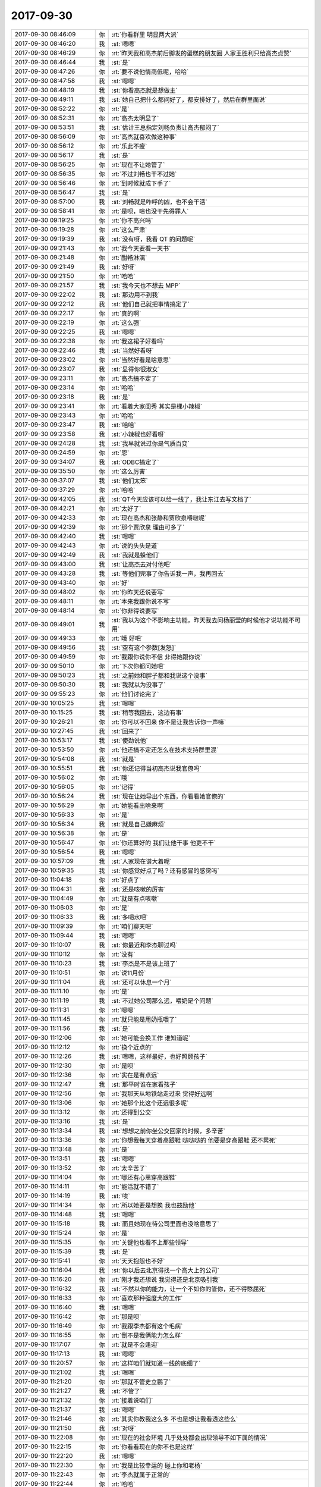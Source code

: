 2017-09-30
-------------

.. list-table::
   :widths: 25, 1, 60

   * - 2017-09-30 08:46:09
     - 你
     - :rt:`你看群里 明显两大派`
   * - 2017-09-30 08:46:20
     - 我
     - :st:`嗯嗯`
   * - 2017-09-30 08:46:29
     - 你
     - :rt:`昨天我和高杰前后脚发的蛋糕的朋友圈 人家王胜利只给高杰点赞`
   * - 2017-09-30 08:46:44
     - 我
     - :st:`是`
   * - 2017-09-30 08:47:26
     - 你
     - :rt:`要不说他情商低呢，哈哈`
   * - 2017-09-30 08:47:58
     - 我
     - :st:`嗯嗯`
   * - 2017-09-30 08:48:19
     - 我
     - :st:`你看高杰就是想做主`
   * - 2017-09-30 08:49:11
     - 我
     - :st:`她自己把什么都问好了，都安排好了，然后在群里面说`
   * - 2017-09-30 08:52:22
     - 你
     - :rt:`是`
   * - 2017-09-30 08:52:31
     - 你
     - :rt:`高杰太明显了`
   * - 2017-09-30 08:53:51
     - 我
     - :st:`估计王总指定刘畅负责让高杰郁闷了`
   * - 2017-09-30 08:56:09
     - 你
     - :rt:`高杰就喜欢做这种事`
   * - 2017-09-30 08:56:12
     - 你
     - :rt:`乐此不疲`
   * - 2017-09-30 08:56:17
     - 我
     - :st:`是`
   * - 2017-09-30 08:56:25
     - 你
     - :rt:`现在不让她管了`
   * - 2017-09-30 08:56:35
     - 你
     - :rt:`不过刘畅也干不过她`
   * - 2017-09-30 08:56:46
     - 你
     - :rt:`到时候就成下手了`
   * - 2017-09-30 08:56:47
     - 我
     - :st:`是`
   * - 2017-09-30 08:57:00
     - 我
     - :st:`刘畅就是咋呼的凶，也不会干活`
   * - 2017-09-30 08:58:41
     - 你
     - :rt:`是呗，啥也没干先得罪人`
   * - 2017-09-30 09:19:25
     - 你
     - :rt:`你不高兴吗`
   * - 2017-09-30 09:19:28
     - 你
     - :rt:`这么严肃`
   * - 2017-09-30 09:19:39
     - 我
     - :st:`没有呀，我看 QT 的问题呢`
   * - 2017-09-30 09:21:43
     - 你
     - :rt:`我今天要看一天书`
   * - 2017-09-30 09:21:48
     - 你
     - :rt:`酣畅淋漓`
   * - 2017-09-30 09:21:49
     - 我
     - :st:`好呀`
   * - 2017-09-30 09:21:50
     - 你
     - :rt:`哈哈`
   * - 2017-09-30 09:21:57
     - 我
     - :st:`我今天也不想去 MPP`
   * - 2017-09-30 09:22:02
     - 我
     - :st:`那边用不到我`
   * - 2017-09-30 09:22:12
     - 我
     - :st:`他们自己就把事情搞定了`
   * - 2017-09-30 09:22:17
     - 你
     - :rt:`真的啊`
   * - 2017-09-30 09:22:19
     - 你
     - :rt:`这么强`
   * - 2017-09-30 09:22:25
     - 我
     - :st:`嗯嗯`
   * - 2017-09-30 09:22:38
     - 你
     - :rt:`我这裙子好看吗`
   * - 2017-09-30 09:22:46
     - 我
     - :st:`当然好看呀`
   * - 2017-09-30 09:23:02
     - 你
     - :rt:`当然好看是啥意思`
   * - 2017-09-30 09:23:07
     - 我
     - :st:`显得你很淑女`
   * - 2017-09-30 09:23:11
     - 你
     - :rt:`高杰搞不定了`
   * - 2017-09-30 09:23:14
     - 你
     - :rt:`哈哈`
   * - 2017-09-30 09:23:18
     - 我
     - :st:`是`
   * - 2017-09-30 09:23:41
     - 你
     - :rt:`看着大家闺秀 其实是棵小辣椒`
   * - 2017-09-30 09:23:43
     - 你
     - :rt:`哈哈`
   * - 2017-09-30 09:23:47
     - 我
     - :st:`哈哈`
   * - 2017-09-30 09:23:58
     - 我
     - :st:`小辣椒也好看呀`
   * - 2017-09-30 09:24:28
     - 我
     - :st:`我早就说过你是气质百变`
   * - 2017-09-30 09:24:59
     - 你
     - :rt:`恩`
   * - 2017-09-30 09:34:07
     - 我
     - :st:`ODBC搞定了`
   * - 2017-09-30 09:35:50
     - 你
     - :rt:`这么厉害`
   * - 2017-09-30 09:37:07
     - 我
     - :st:`他们太笨`
   * - 2017-09-30 09:37:29
     - 你
     - :rt:`哈哈`
   * - 2017-09-30 09:42:05
     - 我
     - :st:`QT今天应该可以给一线了，我让东江去写文档了`
   * - 2017-09-30 09:42:21
     - 你
     - :rt:`太好了`
   * - 2017-09-30 09:42:33
     - 你
     - :rt:`现在高杰和张静和贾欣泉嘚啵呢`
   * - 2017-09-30 09:42:39
     - 你
     - :rt:`那个贾欣泉 理由可多了`
   * - 2017-09-30 09:42:40
     - 我
     - :st:`嗯嗯`
   * - 2017-09-30 09:42:43
     - 你
     - :rt:`说的头头是道`
   * - 2017-09-30 09:42:49
     - 我
     - :st:`我就是躲他们`
   * - 2017-09-30 09:43:00
     - 我
     - :st:`让高杰去对付他吧`
   * - 2017-09-30 09:43:28
     - 我
     - :st:`等他们完事了你告诉我一声，我再回去`
   * - 2017-09-30 09:43:40
     - 你
     - :rt:`好`
   * - 2017-09-30 09:48:02
     - 你
     - :rt:`你昨天还说要写`
   * - 2017-09-30 09:48:11
     - 你
     - :rt:`本来我跟你说不写`
   * - 2017-09-30 09:48:14
     - 你
     - :rt:`你非得说要写`
   * - 2017-09-30 09:49:01
     - 我
     - :st:`我以为这个不影响主功能，昨天我去问杨丽莹的时候他才说功能不可用`
   * - 2017-09-30 09:49:33
     - 你
     - :rt:`哦 好吧`
   * - 2017-09-30 09:49:56
     - 我
     - :st:`空有这个参数[发怒]`
   * - 2017-09-30 09:49:59
     - 你
     - :rt:`我跟你说你不信 非得她跟你说`
   * - 2017-09-30 09:50:10
     - 你
     - :rt:`下次你都问她吧`
   * - 2017-09-30 09:50:23
     - 我
     - :st:`之前她和胖子都和我说这个没事`
   * - 2017-09-30 09:50:30
     - 我
     - :st:`我就以为没事了`
   * - 2017-09-30 09:55:23
     - 你
     - :rt:`他们讨论完了`
   * - 2017-09-30 10:05:25
     - 我
     - :st:`嗯嗯`
   * - 2017-09-30 10:15:25
     - 我
     - :st:`稍等我回去，这边有事`
   * - 2017-09-30 10:26:21
     - 你
     - :rt:`你可以不回来 你不是让我告诉你一声嘛`
   * - 2017-09-30 10:27:45
     - 我
     - :st:`回来了`
   * - 2017-09-30 10:53:17
     - 我
     - :st:`使劲说他`
   * - 2017-09-30 10:53:50
     - 你
     - :rt:`他还搞不定还怎么在技术支持群里混`
   * - 2017-09-30 10:54:08
     - 我
     - :st:`就是`
   * - 2017-09-30 10:55:51
     - 我
     - :st:`你还记得当初高杰说我官僚吗`
   * - 2017-09-30 10:56:02
     - 你
     - :rt:`哦`
   * - 2017-09-30 10:56:05
     - 你
     - :rt:`记得`
   * - 2017-09-30 10:56:24
     - 我
     - :st:`现在让她导出个东西，你看看她官僚的`
   * - 2017-09-30 10:56:29
     - 你
     - :rt:`她能看出啥来啊`
   * - 2017-09-30 10:56:33
     - 你
     - :rt:`是`
   * - 2017-09-30 10:56:34
     - 我
     - :st:`就是自己嫌麻烦`
   * - 2017-09-30 10:56:38
     - 你
     - :rt:`是`
   * - 2017-09-30 10:56:47
     - 你
     - :rt:`你还算好的 我们让他干事 他更不干`
   * - 2017-09-30 10:56:54
     - 我
     - :st:`嗯嗯`
   * - 2017-09-30 10:57:09
     - 我
     - :st:`人家现在谱大着呢`
   * - 2017-09-30 10:59:35
     - 我
     - :st:`你感觉好点了吗？还有感冒的感觉吗`
   * - 2017-09-30 11:04:18
     - 你
     - :rt:`好点了`
   * - 2017-09-30 11:04:31
     - 我
     - :st:`还是咳嗽的厉害`
   * - 2017-09-30 11:04:49
     - 你
     - :rt:`就是有点咳嗽`
   * - 2017-09-30 11:06:03
     - 你
     - :rt:`是`
   * - 2017-09-30 11:06:33
     - 我
     - :st:`多喝水吧`
   * - 2017-09-30 11:09:39
     - 你
     - :rt:`咱们聊天吧`
   * - 2017-09-30 11:09:44
     - 我
     - :st:`嗯嗯`
   * - 2017-09-30 11:10:07
     - 我
     - :st:`你最近和李杰聊过吗`
   * - 2017-09-30 11:10:12
     - 你
     - :rt:`没有`
   * - 2017-09-30 11:10:23
     - 我
     - :st:`李杰是不是该上班了`
   * - 2017-09-30 11:10:51
     - 你
     - :rt:`说11月份`
   * - 2017-09-30 11:11:04
     - 我
     - :st:`还可以休息一个月`
   * - 2017-09-30 11:11:10
     - 你
     - :rt:`是`
   * - 2017-09-30 11:11:19
     - 我
     - :st:`不过她公司那么远，喂奶是个问题`
   * - 2017-09-30 11:11:31
     - 你
     - :rt:`嗯嗯`
   * - 2017-09-30 11:11:45
     - 你
     - :rt:`就只能是用奶瓶喂了`
   * - 2017-09-30 11:11:56
     - 我
     - :st:`是`
   * - 2017-09-30 11:12:06
     - 你
     - :rt:`她可能会换工作 谁知道呢`
   * - 2017-09-30 11:12:12
     - 你
     - :rt:`换个近点的`
   * - 2017-09-30 11:12:26
     - 我
     - :st:`嗯嗯，这样最好，也好照顾孩子`
   * - 2017-09-30 11:12:30
     - 你
     - :rt:`是呗`
   * - 2017-09-30 11:12:36
     - 你
     - :rt:`实在是有点远`
   * - 2017-09-30 11:12:47
     - 我
     - :st:`那平时谁在家看孩子`
   * - 2017-09-30 11:12:56
     - 你
     - :rt:`我那天从地铁站走过来 觉得好远啊`
   * - 2017-09-30 11:13:06
     - 你
     - :rt:`她那个比这个还远很多呢`
   * - 2017-09-30 11:13:12
     - 你
     - :rt:`还得到公交`
   * - 2017-09-30 11:13:16
     - 我
     - :st:`是`
   * - 2017-09-30 11:13:34
     - 我
     - :st:`想想之前你坐公交回家的时候，多辛苦`
   * - 2017-09-30 11:13:36
     - 你
     - :rt:`你想我每天穿着高跟鞋 哒哒哒的 他要是穿高跟鞋 还不累死`
   * - 2017-09-30 11:13:48
     - 你
     - :rt:`是`
   * - 2017-09-30 11:13:51
     - 我
     - :st:`嗯嗯`
   * - 2017-09-30 11:13:52
     - 你
     - :rt:`太辛苦了`
   * - 2017-09-30 11:14:04
     - 你
     - :rt:`哪还有心思穿高跟鞋`
   * - 2017-09-30 11:14:11
     - 你
     - :rt:`能活就不错了`
   * - 2017-09-30 11:14:19
     - 我
     - :st:`唉`
   * - 2017-09-30 11:14:34
     - 你
     - :rt:`所以她要是想换 我也鼓励他`
   * - 2017-09-30 11:14:48
     - 我
     - :st:`嗯嗯`
   * - 2017-09-30 11:15:18
     - 我
     - :st:`而且她现在待公司里面也没啥意思了`
   * - 2017-09-30 11:15:24
     - 你
     - :rt:`是`
   * - 2017-09-30 11:15:35
     - 你
     - :rt:`关键他也看不上那些领导`
   * - 2017-09-30 11:15:39
     - 我
     - :st:`是`
   * - 2017-09-30 11:15:41
     - 你
     - :rt:`天天抱怨也不好`
   * - 2017-09-30 11:16:04
     - 我
     - :st:`你以后去北京得找一个高大上的公司`
   * - 2017-09-30 11:16:20
     - 你
     - :rt:`刚才我还想说 我觉得还是北京吸引我`
   * - 2017-09-30 11:16:32
     - 我
     - :st:`不然以你的能力，让一个不如你的管你，还不得憋屈死`
   * - 2017-09-30 11:16:33
     - 你
     - :rt:`喜欢那种强度大的工作`
   * - 2017-09-30 11:16:40
     - 我
     - :st:`嗯嗯`
   * - 2017-09-30 11:16:42
     - 你
     - :rt:`那是呗`
   * - 2017-09-30 11:16:49
     - 你
     - :rt:`我跟李杰都有这个毛病`
   * - 2017-09-30 11:16:55
     - 你
     - :rt:`倒不是我俩能力怎么样`
   * - 2017-09-30 11:17:07
     - 你
     - :rt:`就是不会逢迎`
   * - 2017-09-30 11:17:13
     - 我
     - :st:`嗯嗯`
   * - 2017-09-30 11:20:57
     - 你
     - :rt:`这样咱们就知道一线的底细了`
   * - 2017-09-30 11:21:02
     - 我
     - :st:`嗯嗯`
   * - 2017-09-30 11:21:20
     - 你
     - :rt:`那就不管史立鹏了`
   * - 2017-09-30 11:21:27
     - 我
     - :st:`不管了`
   * - 2017-09-30 11:21:32
     - 你
     - :rt:`接着说咱们`
   * - 2017-09-30 11:21:37
     - 我
     - :st:`嗯嗯`
   * - 2017-09-30 11:21:46
     - 你
     - :rt:`其实你教我这么多 不也是想让我看透这些么`
   * - 2017-09-30 11:21:50
     - 我
     - :st:`对呀`
   * - 2017-09-30 11:22:08
     - 你
     - :rt:`现在的社会环境 几乎处处都会出现领导不如下属的情况`
   * - 2017-09-30 11:22:15
     - 你
     - :rt:`你看看现在的你不也是这样`
   * - 2017-09-30 11:22:20
     - 我
     - :st:`嗯嗯`
   * - 2017-09-30 11:22:30
     - 你
     - :rt:`我是比较幸运的 碰上你和老杨`
   * - 2017-09-30 11:22:43
     - 你
     - :rt:`李杰就属于正常的`
   * - 2017-09-30 11:22:44
     - 你
     - :rt:`哈哈`
   * - 2017-09-30 11:22:46
     - 我
     - :st:`是`
   * - 2017-09-30 11:22:53
     - 你
     - :rt:`不过她是真的较劲`
   * - 2017-09-30 11:23:02
     - 你
     - :rt:`跟我和王洪越那时候一模一样`
   * - 2017-09-30 11:23:10
     - 我
     - :st:`你俩一样呀`
   * - 2017-09-30 11:23:15
     - 你
     - :rt:`是`
   * - 2017-09-30 11:23:23
     - 你
     - :rt:`可是我有你啊`
   * - 2017-09-30 11:23:25
     - 你
     - :rt:`他没你`
   * - 2017-09-30 11:23:26
     - 我
     - :st:`李杰就是可惜没有人能点拨他`
   * - 2017-09-30 11:23:33
     - 你
     - :rt:`这才是关键点`
   * - 2017-09-30 11:23:42
     - 你
     - :rt:`本来邱总在的话还好`
   * - 2017-09-30 11:23:45
     - 你
     - :rt:`结果邱总走了`
   * - 2017-09-30 11:23:54
     - 我
     - :st:`是`
   * - 2017-09-30 11:24:05
     - 你
     - :rt:`下午测试方案的评审 你参加下呗`
   * - 2017-09-30 11:24:12
     - 你
     - :rt:`把这种方案怎么写说下`
   * - 2017-09-30 11:24:14
     - 我
     - :st:`好的`
   * - 2017-09-30 11:24:19
     - 我
     - :st:`没问题`
   * - 2017-09-30 11:24:32
     - 你
     - :rt:`测试现在的这么low 也会占用我们很长时间`
   * - 2017-09-30 11:24:36
     - 你
     - :rt:`我说不管用`
   * - 2017-09-30 11:24:39
     - 你
     - :rt:`你说下`
   * - 2017-09-30 11:24:45
     - 你
     - :rt:`就当是指导指导他们`
   * - 2017-09-30 11:24:47
     - 我
     - :st:`嗯嗯`
   * - 2017-09-30 11:25:03
     - 我
     - :st:`现在我最头痛的问题就是他们不听你的`
   * - 2017-09-30 11:25:08
     - 你
     - :rt:`哈哈`
   * - 2017-09-30 11:25:10
     - 你
     - :rt:`哈哈`
   * - 2017-09-30 11:25:20
     - 我
     - :st:`你的能力完全可以替我处理这些事情了`
   * - 2017-09-30 11:25:24
     - 你
     - :rt:`我都不头痛`
   * - 2017-09-30 11:25:52
     - 你
     - :rt:`我还是比你差一大截`
   * - 2017-09-30 11:26:06
     - 你
     - :rt:`我自己只知道什么该做 什么不该做 但是不知道为什么`
   * - 2017-09-30 11:26:19
     - 你
     - :rt:`所以说的时候 容易说不过他们`
   * - 2017-09-30 11:26:25
     - 我
     - :st:`嗯嗯`
   * - 2017-09-30 11:26:30
     - 你
     - :rt:`而且这种场合一定是我说一群`
   * - 2017-09-30 11:27:01
     - 我
     - :st:`你现在和他们说的时候容易被他们带走`
   * - 2017-09-30 11:27:12
     - 我
     - :st:`这些人都是讲细节`
   * - 2017-09-30 11:27:15
     - 你
     - :rt:`不过王总对我好像比以前重视点了`
   * - 2017-09-30 11:27:19
     - 你
     - :rt:`是`
   * - 2017-09-30 11:27:26
     - 我
     - :st:`你也就跟着讲细节了`
   * - 2017-09-30 11:27:29
     - 你
     - :rt:`所以我就说我还是底子不扎实`
   * - 2017-09-30 11:27:37
     - 你
     - :rt:`测试方案这个 我要不问你呢`
   * - 2017-09-30 11:27:46
     - 你
     - :rt:`因为我也不知道该怎么做`
   * - 2017-09-30 11:27:53
     - 你
     - :rt:`我只是模糊的有个印象`
   * - 2017-09-30 11:27:56
     - 我
     - :st:`其实很简单呀`
   * - 2017-09-30 11:28:09
     - 我
     - :st:`不要去想要测试什么`
   * - 2017-09-30 11:28:19
     - 我
     - :st:`而是想，为啥要测`
   * - 2017-09-30 11:28:20
     - 你
     - :rt:`说成成套的理论说不出来`
   * - 2017-09-30 11:28:28
     - 我
     - :st:`然后就都知道了`
   * - 2017-09-30 11:28:48
     - 你
     - :rt:`群里也没人回复下王总`
   * - 2017-09-30 11:28:51
     - 你
     - :rt:`大家都在等`
   * - 2017-09-30 11:28:52
     - 你
     - :rt:`哈哈`
   * - 2017-09-30 11:29:15
     - 我
     - :st:`你看你作为需求，站在用户的角度，对用户来说所有的平台都应该一样`
   * - 2017-09-30 11:29:25
     - 你
     - :rt:`是`
   * - 2017-09-30 11:29:30
     - 我
     - :st:`所以 A 上测的 B 上也要测`
   * - 2017-09-30 11:29:44
     - 我
     - :st:`这就是大的原则`
   * - 2017-09-30 11:29:51
     - 我
     - :st:`和具体测什么没有关系`
   * - 2017-09-30 11:29:55
     - 你
     - :rt:`是`
   * - 2017-09-30 11:30:18
     - 我
     - :st:`测试他们一定会说两个平台有差异，有的可以测，有点不能测之类的`
   * - 2017-09-30 11:30:27
     - 你
     - :rt:`是`
   * - 2017-09-30 11:30:33
     - 我
     - :st:`这些都是细节，而且这些东西应该不会是大多数`
   * - 2017-09-30 11:30:55
     - 我
     - :st:`否则我们的产品测试就出问题了，肯定是大多数是一样的，少数不一样`
   * - 2017-09-30 11:31:05
     - 你
     - :rt:`是`
   * - 2017-09-30 11:31:17
     - 我
     - :st:`现在研发测试都有这个毛病，就是把问题放大`
   * - 2017-09-30 11:31:22
     - 我
     - :st:`以偏概全`
   * - 2017-09-30 11:31:47
     - 你
     - :rt:`什么意思`
   * - 2017-09-30 11:31:50
     - 你
     - :rt:`说具体点`
   * - 2017-09-30 11:31:59
     - 我
     - :st:`就说移植测试`
   * - 2017-09-30 11:32:05
     - 你
     - :rt:`嗯嗯`
   * - 2017-09-30 11:32:08
     - 我
     - :st:`两个平台肯定有不一样的地方`
   * - 2017-09-30 11:32:13
     - 你
     - :rt:`是`
   * - 2017-09-30 11:32:19
     - 你
     - :rt:`必然的`
   * - 2017-09-30 11:32:46
     - 我
     - :st:`我们假设，全不一样，那么我们的产品在不同的平台上就变成了不同的产品，这个结论显然不合理`
   * - 2017-09-30 11:33:17
     - 我
     - :st:`那么从全不一样到全部一样之间，就是我们现在的测试范围`
   * - 2017-09-30 11:33:53
     - 你
     - :rt:`你写吧 我看着呢`
   * - 2017-09-30 11:33:59
     - 你
     - :rt:`阿娇叫我去吃饭`
   * - 2017-09-30 11:34:03
     - 我
     - :st:`从产品行为的角度看，我们的产品在各个平台上应该尽量保持一致，因此两个平台的测试一定是相同的多，不同的少`
   * - 2017-09-30 11:34:33
     - 我
     - :st:`可是测试他们一定会特别强调不同的部分，就好像不同的部分很多`
   * - 2017-09-30 11:34:51
     - 我
     - :st:`这就是我说的他们会放大问题`
   * - 2017-09-30 11:35:22
     - 我
     - :st:`不相同的部分可能只是占1%，可是通过他们一说，感觉就是80%`
   * - 2017-09-30 11:35:46
     - 我
     - :st:`如果我们再和他们争论这些细节，那就变成了100%了`
   * - 2017-09-30 11:36:09
     - 我
     - :st:`所以我们只要抓住主线就行了`
   * - 2017-09-30 13:23:02
     - 我
     - :st:`睡好了吗`
   * - 2017-09-30 13:23:09
     - 你
     - :rt:`恩`
   * - 2017-09-30 13:23:11
     - 你
     - :rt:`睡好了`
   * - 2017-09-30 13:23:15
     - 我
     - :st:`嗯嗯`
   * - 2017-09-30 13:23:33
     - 你
     - :rt:`你把你的橙汁赶紧扔了吧`
   * - 2017-09-30 13:23:39
     - 你
     - :rt:`我看着很不舒服`
   * - 2017-09-30 13:23:44
     - 我
     - :st:`哈哈，好的`
   * - 2017-09-30 13:35:45
     - 你
     - :rt:`你没睡觉吗`
   * - 2017-09-30 13:35:53
     - 我
     - :st:`没有`
   * - 2017-09-30 13:39:37
     - 我
     - :st:`我正在看书，感觉“人生中不可不想的事”没有“重新认识你自己”好`
   * - 2017-09-30 13:39:45
     - 你
     - :rt:`是吧`
   * - 2017-09-30 13:39:52
     - 我
     - :st:`你觉得呢`
   * - 2017-09-30 13:39:56
     - 你
     - :rt:`人生我就看了一点了`
   * - 2017-09-30 13:40:49
     - 我
     - :st:`嗯`
   * - 2017-09-30 13:41:18
     - 你
     - :rt:`你看呢吗`
   * - 2017-09-30 13:41:25
     - 我
     - :st:`正在看`
   * - 2017-09-30 13:41:28
     - 你
     - :rt:`其实他的思想都差不多`
   * - 2017-09-30 13:41:35
     - 你
     - :rt:`翻过来调过去的说`
   * - 2017-09-30 13:41:54
     - 我
     - :st:`是，他的思想我还是有点抓不住`
   * - 2017-09-30 13:42:12
     - 我
     - :st:`认识自己那本书的思想我基本上可以明白`
   * - 2017-09-30 13:42:47
     - 你
     - :rt:`再看看`
   * - 2017-09-30 13:42:51
     - 你
     - :rt:`不想看就别看了`
   * - 2017-09-30 13:43:02
     - 我
     - :st:`嗯嗯`
   * - 2017-09-30 13:43:10
     - 我
     - :st:`还行，倒是谈不上不想看`
   * - 2017-09-30 13:45:12
     - 你
     - :rt:`我跟李杰聊会天`
   * - 2017-09-30 13:45:15
     - 你
     - :rt:`你先看吧`
   * - 2017-09-30 13:45:20
     - 我
     - :st:`嗯嗯，你们聊`
   * - 2017-09-30 13:47:43
     - 我
     - :st:`我去 MPP 看看，等你有空了喊我回来`
   * - 2017-09-30 13:47:50
     - 你
     - :rt:`恩`
   * - 2017-09-30 14:10:35
     - 你
     - :rt:`我刚刚把一分钟自我领导那本书看完了`
   * - 2017-09-30 14:10:39
     - 你
     - :rt:`超级烂书`
   * - 2017-09-30 14:10:48
     - 我
     - :st:`这么快`
   * - 2017-09-30 14:10:51
     - 我
     - :st:`哈哈`
   * - 2017-09-30 14:11:37
     - 你
     - :rt:`这种书 竟然以小说的形式展开 兼职low到爆炸`
   * - 2017-09-30 14:11:50
     - 你
     - :rt:`真想不明白外国人怎么会如此给人讲道理`
   * - 2017-09-30 14:12:37
     - 我
     - :st:`嗯嗯`
   * - 2017-09-30 14:12:59
     - 我
     - :st:`其实外国人里面也有很多鱼目混珠的`
   * - 2017-09-30 14:13:50
     - 我
     - :st:`不过有一点不得不说，西方的整体文化里面强调实用，因此会有很多具体怎么做的东西`
   * - 2017-09-30 14:13:59
     - 你
     - :rt:`是`
   * - 2017-09-30 14:14:25
     - 你
     - :rt:`还是觉得美国的东西有点不够深刻`
   * - 2017-09-30 14:14:51
     - 我
     - :st:`哈哈，你现在是真厉害了👍`
   * - 2017-09-30 14:15:02
     - 你
     - :rt:`东江把linux的发给我了`
   * - 2017-09-30 14:15:17
     - 你
     - :rt:`我准备发给刘畅`
   * - 2017-09-30 14:15:21
     - 你
     - :rt:`你又要嘱咐的吗`
   * - 2017-09-30 14:15:32
     - 我
     - :st:`没啥`
   * - 2017-09-30 14:15:46
     - 我
     - :st:`有问题再让他们反馈吧`
   * - 2017-09-30 14:15:52
     - 你
     - :rt:`好`
   * - 2017-09-30 14:19:57
     - 你
     - :rt:`咱们接着说`
   * - 2017-09-30 14:20:23
     - 我
     - :st:`嗯嗯`
   * - 2017-09-30 14:20:53
     - 你
     - :rt:`我看电影总是喜欢看文艺片`
   * - 2017-09-30 14:21:24
     - 我
     - :st:`嗯嗯`
   * - 2017-09-30 14:21:32
     - 你
     - :rt:`看过一些美国的 觉得美国拍电影总是能更多的引发思考`
   * - 2017-09-30 14:21:41
     - 我
     - :st:`比如`
   * - 2017-09-30 14:21:44
     - 你
     - :rt:`其实我当时不知道什么人性啊什么的`
   * - 2017-09-30 14:22:03
     - 你
     - :rt:`但是我知道我看完后 就会陷进去`
   * - 2017-09-30 14:22:16
     - 你
     - :rt:`我看过一部法国片好像 叫《狩猎》`
   * - 2017-09-30 14:22:48
     - 你
     - :rt:`还看过一部安吉丽娜朱莉拍的 我忘记什么名字了 是她一直找她儿子的影片`
   * - 2017-09-30 14:22:58
     - 我
     - :st:`嗯`
   * - 2017-09-30 14:23:14
     - 你
     - :rt:`这两部片子带给我的思考比西西里 以及海上钢琴师什么多多了`
   * - 2017-09-30 14:24:02
     - 你
     - :rt:`可是在我接触了 胡因梦和克里希那穆提后 我觉得这些都太小儿科啦`
   * - 2017-09-30 14:24:04
     - 你
     - :rt:`哈哈`
   * - 2017-09-30 14:24:17
     - 我
     - :st:`😄`
   * - 2017-09-30 14:24:42
     - 你
     - :rt:`虽然你不觉得克里希那穆提的这几本书怎么样 可能你已经有更深的思考了 但是这两本书给我的影响还是非常大的`
   * - 2017-09-30 14:24:49
     - 你
     - :rt:`包括大象和骑象人`
   * - 2017-09-30 14:24:51
     - 我
     - :st:`嗯嗯`
   * - 2017-09-30 14:24:56
     - 我
     - :st:`是`
   * - 2017-09-30 14:25:14
     - 你
     - :rt:`再来看一分钟自我指导 哎呀`
   * - 2017-09-30 14:25:20
     - 你
     - :rt:`不能同日而语`
   * - 2017-09-30 14:25:29
     - 你
     - :rt:`看着本书就像喝白开水一样`
   * - 2017-09-30 14:25:31
     - 我
     - :st:`哈哈`
   * - 2017-09-30 14:25:38
     - 你
     - :rt:`还不如看测试方案好看`
   * - 2017-09-30 14:25:54
     - 我
     - :st:`你知道吗，你已经超多很多同龄人了`
   * - 2017-09-30 14:26:07
     - 你
     - :rt:`是吧`
   * - 2017-09-30 14:26:13
     - 我
     - :st:`是的`
   * - 2017-09-30 14:26:15
     - 你
     - :rt:`我现在才觉得自己上道了`
   * - 2017-09-30 14:26:16
     - 你
     - :rt:`哈哈`
   * - 2017-09-30 14:26:20
     - 我
     - :st:`嗯嗯`
   * - 2017-09-30 14:26:44
     - 你
     - :rt:`以前咱俩对话 一般都是你再说 我现在可以跟你一起讨论一点点了都`
   * - 2017-09-30 14:26:55
     - 我
     - :st:`嗯嗯`
   * - 2017-09-30 14:27:11
     - 我
     - :st:`而且你也有自己的观点了`
   * - 2017-09-30 14:27:15
     - 你
     - :rt:`是`
   * - 2017-09-30 14:27:23
     - 我
     - :st:`很多你的观点对我也有启发`
   * - 2017-09-30 14:27:42
     - 你
     - :rt:`你不觉得 越深入了解道 越觉得遇到同道中人是缘分吗`
   * - 2017-09-30 14:27:52
     - 我
     - :st:`对呀`
   * - 2017-09-30 14:27:56
     - 我
     - :st:`就是这样`
   * - 2017-09-30 14:27:57
     - 你
     - :rt:`是那种几世修来的福报`
   * - 2017-09-30 14:28:01
     - 我
     - :st:`没错`
   * - 2017-09-30 14:28:07
     - 你
     - :rt:`因为真的是太难了`
   * - 2017-09-30 14:28:10
     - 我
     - :st:`嗯嗯`
   * - 2017-09-30 14:28:28
     - 我
     - :st:`所以你知道我有多珍惜你了`
   * - 2017-09-30 14:28:37
     - 你
     - :rt:`这些深入的道理 根本就不是靠传教能出来的`
   * - 2017-09-30 14:28:45
     - 你
     - :rt:`永远都不要试图去复制`
   * - 2017-09-30 14:28:51
     - 我
     - :st:`是的`
   * - 2017-09-30 14:29:47
     - 你
     - :rt:`除了现实中的朋友 看书的时候应该也会有这种感觉吧`
   * - 2017-09-30 14:29:58
     - 你
     - :rt:`就是对作者有种朋友的感觉`
   * - 2017-09-30 14:29:59
     - 我
     - :st:`会有的`
   * - 2017-09-30 14:30:18
     - 你
     - :rt:`即使从未蒙面 即使从未对过话`
   * - 2017-09-30 14:30:40
     - 我
     - :st:`嗯嗯`
   * - 2017-09-30 14:30:59
     - 我
     - :st:`这就是灵魂上的共鸣`
   * - 2017-09-30 14:31:04
     - 你
     - :rt:`是`
   * - 2017-09-30 14:31:20
     - 你
     - :rt:`不以任何物质为转移`
   * - 2017-09-30 14:31:40
     - 我
     - :st:`当你体验过后，你就知道为啥那么多人趋之若鹜`
   * - 2017-09-30 14:31:52
     - 你
     - :rt:`是`
   * - 2017-09-30 14:33:25
     - 你
     - :rt:`嗯嗯`
   * - 2017-09-30 14:33:57
     - 我
     - :st:`这种感觉只可意会不可言传`
   * - 2017-09-30 14:34:20
     - 你
     - :rt:`任何话 就像你说的`
   * - 2017-09-30 14:34:34
     - 你
     - :rt:`说出来就差了劲了`
   * - 2017-09-30 14:34:44
     - 我
     - :st:`嗯嗯`
   * - 2017-09-30 14:35:10
     - 我
     - :st:`你能理解到这，说明你真的是上道了`
   * - 2017-09-30 14:35:25
     - 你
     - :rt:`必须的`
   * - 2017-09-30 14:35:52
     - 你
     - :rt:`我以前没有这么大的瘾 非得跟你聊天`
   * - 2017-09-30 14:35:53
     - 你
     - :rt:`真的`
   * - 2017-09-30 14:36:01
     - 你
     - :rt:`最近变得瘾特别大`
   * - 2017-09-30 14:36:10
     - 我
     - :st:`嗯嗯，我理解`
   * - 2017-09-30 14:36:11
     - 你
     - :rt:`而且我一直想找别人聊 没人搭理我`
   * - 2017-09-30 14:36:15
     - 你
     - :rt:`我也很寂寞`
   * - 2017-09-30 14:36:20
     - 你
     - :rt:`哈哈`
   * - 2017-09-30 14:36:28
     - 我
     - :st:`哈哈`
   * - 2017-09-30 14:36:40
     - 我
     - :st:`你还是有点不适应`
   * - 2017-09-30 14:36:59
     - 你
     - :rt:`我想着 可能是我刚刚体验到妙处 就想要普度众生`
   * - 2017-09-30 14:37:02
     - 我
     - :st:`我是自己悟出来的，所以先适应了寂寞`
   * - 2017-09-30 14:37:09
     - 你
     - :rt:`是`
   * - 2017-09-30 14:37:35
     - 我
     - :st:`悟道必需能耐得住寂寞`
   * - 2017-09-30 14:37:47
     - 我
     - :st:`因为你必需自省`
   * - 2017-09-30 14:37:52
     - 你
     - :rt:`是`
   * - 2017-09-30 14:37:54
     - 你
     - :rt:`是的`
   * - 2017-09-30 14:37:58
     - 你
     - :rt:`我是看书看的`
   * - 2017-09-30 14:38:01
     - 你
     - :rt:`不像你`
   * - 2017-09-30 14:38:05
     - 我
     - :st:`嗯嗯`
   * - 2017-09-30 14:38:16
     - 你
     - :rt:`看书的时候 就不断的跟着作者的思路自省`
   * - 2017-09-30 14:38:33
     - 你
     - :rt:`你知道那个一分钟自我领导破书 17块钱`
   * - 2017-09-30 14:38:41
     - 你
     - :rt:`我现在觉得7毛钱都亏`
   * - 2017-09-30 14:38:51
     - 我
     - :st:`哈哈`
   * - 2017-09-30 14:39:02
     - 你
     - :rt:`等我把克里希那穆提看完了 198的精装版 我也要买一套`
   * - 2017-09-30 14:39:13
     - 我
     - :st:`哈哈`
   * - 2017-09-30 14:39:30
     - 你
     - :rt:`书跟书的差别真是太大了`
   * - 2017-09-30 14:39:38
     - 我
     - :st:`嗯`
   * - 2017-09-30 14:39:40
     - 你
     - :rt:`就像人与人一样`
   * - 2017-09-30 14:39:41
     - 你
     - :rt:`哈哈`
   * - 2017-09-30 14:39:57
     - 我
     - :st:`关键还是人和人的差别`
   * - 2017-09-30 14:40:23
     - 你
     - :rt:`是`
   * - 2017-09-30 14:40:32
     - 你
     - :rt:`书本来就是人的思想`
   * - 2017-09-30 14:40:35
     - 我
     - :st:`是`
   * - 2017-09-30 14:40:37
     - 你
     - :rt:`写出来了而已`
   * - 2017-09-30 14:40:56
     - 你
     - :rt:`等我有时间看看李敖的书`
   * - 2017-09-30 14:41:53
     - 我
     - :st:`嗯嗯`
   * - 2017-09-30 14:42:41
     - 你
     - :rt:`一会测试方案评审你过来啊`
   * - 2017-09-30 14:43:38
     - 我
     - :st:`是，4点`
   * - 2017-09-30 14:44:22
     - 你
     - :rt:`刘畅跟我说的三点`
   * - 2017-09-30 14:44:47
     - 我
     - :st:`那我现在就过去`
   * - 2017-09-30 14:45:43
     - 你
     - :rt:`你别过来了，我看邮件写的4点`
   * - 2017-09-30 14:46:06
     - 我
     - :st:`我回去和你聊天呀`
   * - 2017-09-30 14:46:24
     - 你
     - :rt:`行啊`
   * - 2017-09-30 14:49:14
     - 我
     - :st:`“然而，社会总是想要控制、模塑、铸造年轻人的想法。”
       摘录来自: 电子书免费赠送:行行微信491256034. “人生中不可不想的事”。 iBooks.`
   * - 2017-09-30 14:49:47
     - 你
     - :rt:`你看到第几章了`
   * - 2017-09-30 14:49:57
     - 我
     - :st:`十一章`
   * - 2017-09-30 14:50:03
     - 我
     - :st:`我是跳着看的`
   * - 2017-09-30 14:50:24
     - 我
     - :st:`中间有几章我看着没意思`
   * - 2017-09-30 14:52:30
     - 我
     - :st:`刚看见一段话，一大段话，写的很不错`
   * - 2017-09-30 14:52:42
     - 你
     - :rt:`嗯嗯`
   * - 2017-09-30 14:52:46
     - 我
     - :st:`“你要试试看，不是在遥远的未来，而是在明天或是今天下午。如果你的屋里有太多人，如果你自家太拥挤，你就自己一人走开，到大树或河边坐下，静静地观察你的念头如何活动。不要去纠正你的念头，不要说“这是对的，那是错的。”只是看着它，像看一部影片一样。譬如你去戏院看电影，你并没有参与那部影片的演出，是男女主角参与了演出，你只是 旁观者。你就以同样的方式来观察你心念的活动。这是非常有趣的，比看任何影片都有趣，因为你的心是全世界的余产，它包含了人类经历过的所有经验。你明白吗？你的心就是天性，你一旦了解到这一点，你就会有无量的同情心。从这份了解中，就会产生大爱，然后当你看见了可爱的事物时，你就会知道什么是美。
       ”
       摘录来自: 电子书免费赠送:行行微信491256034. “人生中不可不想的事”。 iBooks.`
   * - 2017-09-30 14:54:56
     - 你
     - :rt:`嗯`
   * - 2017-09-30 14:59:51
     - 我
     - :st:`你说的很对`
   * - 2017-09-30 15:00:04
     - 我
     - :st:`我没看见他`
   * - 2017-09-30 15:00:11
     - 你
     - :rt:`好丢人啊`
   * - 2017-09-30 15:00:13
     - 我
     - :st:`他刚才低着头呢`
   * - 2017-09-30 15:00:17
     - 我
     - :st:`没事的`
   * - 2017-09-30 15:00:20
     - 你
     - :rt:`不过他听不懂`
   * - 2017-09-30 15:00:22
     - 我
     - :st:`他也听不懂`
   * - 2017-09-30 15:00:24
     - 我
     - :st:`嗯嗯`
   * - 2017-09-30 15:01:46
     - 我
     - :st:`你说的那种心态或者说状态，我知道是什么样子`
   * - 2017-09-30 15:02:17
     - 你
     - :rt:`我好想跟你说啊`
   * - 2017-09-30 15:02:19
     - 我
     - :st:`我就是说不出来`
   * - 2017-09-30 15:02:23
     - 我
     - :st:`嗯嗯，我知道`
   * - 2017-09-30 15:02:26
     - 我
     - :st:`我也想`
   * - 2017-09-30 15:02:39
     - 你
     - :rt:`但是我对我刚才的理解 有一个不解之处`
   * - 2017-09-30 15:02:46
     - 我
     - :st:`说说`
   * - 2017-09-30 15:02:49
     - 你
     - :rt:`所以想跟你确定下我理解的是不是对的`
   * - 2017-09-30 15:03:15
     - 你
     - :rt:`不想打字了`
   * - 2017-09-30 15:03:16
     - 你
     - :rt:`呜呜`
   * - 2017-09-30 15:04:06
     - 我
     - :st:`要不咱俩出去转一小时`
   * - 2017-09-30 15:04:16
     - 你
     - :rt:`算了`
   * - 2017-09-30 15:04:19
     - 你
     - :rt:`太亮了`
   * - 2017-09-30 15:04:22
     - 你
     - :rt:`再等等`
   * - 2017-09-30 15:04:37
     - 你
     - :rt:`等到天再短一些`
   * - 2017-09-30 15:04:40
     - 我
     - :st:`嗯嗯`
   * - 2017-09-30 15:04:52
     - 我
     - :st:`你也可以发语音呀`
   * - 2017-09-30 15:04:56
     - 我
     - :st:`找个地方`
   * - 2017-09-30 15:05:08
     - 你
     - :rt:`算了吧还是`
   * - 2017-09-30 15:05:15
     - 你
     - :rt:`不想动`
   * - 2017-09-30 15:05:20
     - 我
     - :st:`嗯嗯`
   * - 2017-09-30 15:14:32
     - 我
     - :st:`又看书去了？`
   * - 2017-09-30 15:25:10
     - 我
     - :st:`？不想理我了？`
   * - 2017-09-30 15:25:16
     - 你
     - :rt:`没有啊`
   * - 2017-09-30 15:25:19
     - 你
     - :rt:`不知道说啥`
   * - 2017-09-30 15:25:27
     - 我
     - :st:`哈哈`
   * - 2017-09-30 15:25:29
     - 你
     - :rt:`一说书 就要打很多字`
   * - 2017-09-30 15:27:20
     - 我
     - :st:`唉，所以以后交流的要求越来越高了`
   * - 2017-09-30 15:27:35
     - 你
     - :rt:`哈哈`
   * - 2017-09-30 15:27:45
     - 我
     - :st:`我也发现这个问题了，所以打算把看书时的那些想法写下来`
   * - 2017-09-30 15:27:52
     - 你
     - :rt:`嗯嗯`
   * - 2017-09-30 15:28:28
     - 你
     - :rt:`你知道我看着本书 他给时间的定义我特别喜欢`
   * - 2017-09-30 15:28:37
     - 我
     - :st:`说说为啥`
   * - 2017-09-30 15:28:44
     - 你
     - :rt:`我记不太清了`
   * - 2017-09-30 15:29:10
     - 你
     - :rt:`好像是说当下（行为）与思想（意识）的差距 就是时间`
   * - 2017-09-30 15:29:18
     - 我
     - :st:`嗯`
   * - 2017-09-30 15:29:26
     - 你
     - :rt:`这个差距会让人产生恐惧`
   * - 2017-09-30 15:29:31
     - 你
     - :rt:`我觉得特别好`
   * - 2017-09-30 15:29:42
     - 你
     - :rt:`他还说 人们喜欢听音乐`
   * - 2017-09-30 15:29:50
     - 我
     - :st:`这个解释了你的恐惧吗？`
   * - 2017-09-30 15:30:03
     - 你
     - :rt:`音乐的节奏 其实是音符与音符之间的间隙`
   * - 2017-09-30 15:30:26
     - 你
     - :rt:`人们听的是这个不同的间隙`
   * - 2017-09-30 15:30:31
     - 我
     - :st:`嗯嗯`
   * - 2017-09-30 15:30:32
     - 你
     - :rt:`不可断章取义啊`
   * - 2017-09-30 15:30:38
     - 你
     - :rt:`但是还是很喜欢`
   * - 2017-09-30 15:30:43
     - 你
     - :rt:`我的恐惧`
   * - 2017-09-30 15:30:53
     - 你
     - :rt:`多多少少还是了解的`
   * - 2017-09-30 15:31:10
     - 我
     - :st:`我有点晕了😓`
   * - 2017-09-30 15:31:11
     - 你
     - :rt:`但是我老是放不下`
   * - 2017-09-30 15:31:37
     - 你
     - :rt:`或者我自己缩短不了 那些固化在我脑子里的印象 思想和当下情况的差距`
   * - 2017-09-30 15:31:47
     - 你
     - :rt:`比如 你 我 都不是静止的`
   * - 2017-09-30 15:31:52
     - 你
     - :rt:`我们都在成长`
   * - 2017-09-30 15:32:00
     - 你
     - :rt:`思维在更加活跃`
   * - 2017-09-30 15:32:10
     - 你
     - :rt:`身体在逐渐衰老`
   * - 2017-09-30 15:32:22
     - 我
     - :st:`嗯嗯`
   * - 2017-09-30 15:32:25
     - 你
     - :rt:`当然指的是你 我比你衰老的慢一些`
   * - 2017-09-30 15:32:33
     - 我
     - :st:`😁`
   * - 2017-09-30 15:32:44
     - 你
     - :rt:`但是我对你的认识 却不会像你对你自己的认识那么透彻`
   * - 2017-09-30 15:32:53
     - 你
     - :rt:`所以我经常对你的判断是错误的`
   * - 2017-09-30 15:33:09
     - 我
     - :st:`嗯嗯`
   * - 2017-09-30 15:33:53
     - 你
     - :rt:`这个错误是由于我用我固步自封的老的看法看待你 和 你不断变化的差距造成的`
   * - 2017-09-30 15:34:17
     - 你
     - :rt:`如果让我们变得更好 只能是我摒弃对你老的看法`
   * - 2017-09-30 15:34:24
     - 你
     - :rt:`看到新的你 现在的你`
   * - 2017-09-30 15:34:28
     - 我
     - :st:`嗯嗯`
   * - 2017-09-30 15:34:39
     - 你
     - :rt:`其实你一直说你珍惜我 你爱护我`
   * - 2017-09-30 15:34:51
     - 你
     - :rt:`你的想法 和我的想法至少差半年的时间`
   * - 2017-09-30 15:35:00
     - 我
     - :st:`哦`
   * - 2017-09-30 15:35:18
     - 我
     - :st:`那就是你理解了我半年前的珍惜？😁`
   * - 2017-09-30 15:35:19
     - 你
     - :rt:`这个取决于我的成长速度 或者说 我摒弃对你老的看法的速度`
   * - 2017-09-30 15:35:26
     - 你
     - :rt:`不是`
   * - 2017-09-30 15:35:30
     - 我
     - :st:`嗯嗯`
   * - 2017-09-30 15:35:43
     - 你
     - :rt:`是你半年前对我的感觉`
   * - 2017-09-30 15:35:55
     - 你
     - :rt:`你与我的距离是越来越近的`
   * - 2017-09-30 15:36:02
     - 我
     - :st:`嗯嗯，这个我信`
   * - 2017-09-30 15:36:30
     - 你
     - :rt:`我的意思是 我现在理解的你跟我的距离  和你脑子里你跟我的距离是有区别的`
   * - 2017-09-30 15:36:42
     - 我
     - :st:`嗯`
   * - 2017-09-30 15:36:45
     - 你
     - :rt:`这个区别取决于我  因为我思想没有你成熟`
   * - 2017-09-30 15:36:49
     - 你
     - :rt:`换句话说`
   * - 2017-09-30 15:36:56
     - 我
     - :st:`嗯嗯，你说的很对`
   * - 2017-09-30 15:37:25
     - 你
     - :rt:`比如：你觉得 你现在的眼里只有我 ，可是我觉得 你现在的眼里有很多人`
   * - 2017-09-30 15:37:57
     - 你
     - :rt:`你不觉得咱俩一直这样么`
   * - 2017-09-30 15:38:04
     - 你
     - :rt:`你记得我们那次拥抱吗`
   * - 2017-09-30 15:38:05
     - 我
     - :st:`嗯嗯，你说的对`
   * - 2017-09-30 15:38:09
     - 我
     - :st:`记得`
   * - 2017-09-30 15:38:15
     - 你
     - :rt:`你记得是因为什么吗`
   * - 2017-09-30 15:38:40
     - 我
     - :st:`记得`
   * - 2017-09-30 15:38:46
     - 你
     - :rt:`是因为你给我说了一件小事 使得我对你的看法发生了巨大的转变`
   * - 2017-09-30 15:39:05
     - 你
     - :rt:`巨大到我非得拥抱你才能表达我当时喜悦的心情`
   * - 2017-09-30 15:39:09
     - 我
     - :st:`嗯嗯`
   * - 2017-09-30 15:39:26
     - 你
     - :rt:`所以 是因为我想法的转变导致的`
   * - 2017-09-30 15:39:36
     - 你
     - :rt:`不管这个想法是由于什么变的`
   * - 2017-09-30 15:39:45
     - 我
     - :st:`是的`
   * - 2017-09-30 15:39:48
     - 你
     - :rt:`是你分析给我的 还是通过我自己观察的`
   * - 2017-09-30 15:39:55
     - 我
     - :st:`是的`
   * - 2017-09-30 15:40:06
     - 我
     - :st:`你今天说的这个很重要`
   * - 2017-09-30 15:40:07
     - 你
     - :rt:`说的好多啊`
   * - 2017-09-30 15:40:14
     - 我
     - :st:`这个就是自我`
   * - 2017-09-30 15:40:23
     - 我
     - :st:`或者说你的自我已经觉醒了`
   * - 2017-09-30 15:40:36
     - 我
     - :st:`意识到自己是自己的主人`
   * - 2017-09-30 15:41:06
     - 你
     - :rt:`是`
   * - 2017-09-30 15:41:18
     - 我
     - :st:`我始终只是在外面帮你`
   * - 2017-09-30 15:41:25
     - 我
     - :st:`最终还是靠你自己`
   * - 2017-09-30 15:41:28
     - 你
     - :rt:`是`
   * - 2017-09-30 15:41:48
     - 你
     - :rt:`就像我说的 这样的道理 是不可能教会的`
   * - 2017-09-30 15:41:50
     - 我
     - :st:`嗯嗯`
   * - 2017-09-30 15:42:07
     - 你
     - :rt:`重新认识我自己那本书 关于冥想写了一段`
   * - 2017-09-30 15:42:48
     - 你
     - :rt:`“冥想也许可以算是生活中最伟大的艺术了，没有人可以从别人那里学会它，它的美也就在于此。其中毫无技巧可言，因此也就产生不了权威。”
       摘录来自: （印）克里希那穆提. “重新认识你自己”。 iBooks.`
   * - 2017-09-30 15:42:57
     - 我
     - :st:`嗯嗯`
   * - 2017-09-30 15:43:36
     - 你
     - :rt:`“你必须每天都能死于一切已知的创伤、荣辱以及自制的意象和所有的经验，你才能从已知中解脱。每天都大死一番，脑细胞才会变得清新、年轻而单纯。”
       摘录来自: （印）克里希那穆提. “重新认识你自己”。 iBooks.`
   * - 2017-09-30 15:43:57
     - 你
     - :rt:`昨日种种譬如昨日死，今日种种譬如今日生`
   * - 2017-09-30 15:44:07
     - 我
     - :st:`嗯嗯`
   * - 2017-09-30 15:44:18
     - 你
     - :rt:`你看我是不是看的很仔细`
   * - 2017-09-30 15:44:22
     - 我
     - :st:`是的`
   * - 2017-09-30 15:44:28
     - 我
     - :st:`关键是你理解透彻`
   * - 2017-09-30 15:44:45
     - 你
     - :rt:`说明我至少在这个层次理解了`
   * - 2017-09-30 15:44:49
     - 我
     - :st:`嗯嗯`
   * - 2017-09-30 15:44:52
     - 你
     - :rt:`在我现在的这个层次`
   * - 2017-09-30 15:46:14
     - 我
     - :st:`最近你进步是非常大`
   * - 2017-09-30 15:46:18
     - 你
     - :rt:`我现在看着这些文字 特别想拥抱你`
   * - 2017-09-30 15:46:19
     - 你
     - :rt:`哈哈`
   * - 2017-09-30 15:46:22
     - 我
     - :st:`哈哈`
   * - 2017-09-30 15:46:49
     - 你
     - :rt:`“如果一个人能如此彻底独处，就能产生赤子之心，也只有赤子之心才能使人从悲伤中解脱。”
       摘录来自: （印）克里希那穆提. “重新认识你自己”。 iBooks.`
   * - 2017-09-30 15:47:05
     - 你
     - :rt:`因为这句话 我还特别查了下 赤子之心的含义`
   * - 2017-09-30 15:47:13
     - 我
     - :st:`👍`
   * - 2017-09-30 15:47:14
     - 你
     - :rt:`我语文学的真是太不好了`
   * - 2017-09-30 15:47:29
     - 我
     - :st:`这不影响你悟道`
   * - 2017-09-30 15:47:48
     - 你
     - :rt:`是`
   * - 2017-09-30 15:48:03
     - 我
     - :st:`所以悟道是人的灵性`
   * - 2017-09-30 16:12:05
     - 你
     - :rt:`你听一下亲爱的`
   * - 2017-09-30 16:12:29
     - 我
     - :st:`我听着呢`
   * - 2017-09-30 16:12:36
     - 我
     - :st:`你先说吧`
   * - 2017-09-30 16:12:41
     - 我
     - :st:`坚持质量`
   * - 2017-09-30 16:12:48
     - 你
     - :rt:`好的`
   * - 2017-09-30 16:12:59
     - 你
     - :rt:`这个质量比较高，我必须坚持`
   * - 2017-09-30 16:13:12
     - 你
     - :rt:`测试的真能搞`
   * - 2017-09-30 16:13:16
     - 我
     - :st:`是`
   * - 2017-09-30 16:13:25
     - 我
     - :st:`这个早就该说`
   * - 2017-09-30 16:13:36
     - 我
     - :st:`在做计划之前就该说`
   * - 2017-09-30 16:13:37
     - 你
     - :rt:`就是呗`
   * - 2017-09-30 16:13:42
     - 你
     - :rt:`就是呗`
   * - 2017-09-30 16:13:46
     - 我
     - :st:`不应该等到现在说`
   * - 2017-09-30 16:13:47
     - 你
     - :rt:`搞什么`
   * - 2017-09-30 16:14:09
     - 你
     - :rt:`待会问问，这个推迟时间也要保质量`
   * - 2017-09-30 16:15:32
     - 我
     - :st:`这个风险应该在做计划的时候就提出来`
   * - 2017-09-30 16:15:56
     - 我
     - :st:`资源问题也应该是在做计划的时候提出来`
   * - 2017-09-30 16:20:58
     - 我
     - :st:`说死他们`
   * - 2017-09-30 16:23:14
     - 你
     - :rt:`说，必须说`
   * - 2017-09-30 16:36:02
     - 你
     - :rt:`看把葛娜他们牛的`
   * - 2017-09-30 16:36:21
     - 你
     - :rt:`你要不在这还不吃了我`
   * - 2017-09-30 16:36:22
     - 我
     - :st:`是`
   * - 2017-09-30 17:38:42
     - 我
     - :st:`你几点下班`
   * - 2017-09-30 17:39:01
     - 你
     - :rt:`一会就下`
   * - 2017-09-30 17:40:25
     - 我
     - :st:`嗯嗯`
   * - 2017-09-30 17:40:39
     - 我
     - :st:`节日快乐🎉🎊🎈`
   * - 2017-09-30 17:40:48
     - 你
     - .. image:: images/4bb17ac0694ca5ec151b8a922f57c288.gif
          :width: 100px
   * - 2017-09-30 17:40:51
     - 我
     - :st:`多发朋友圈`
   * - 2017-09-30 17:40:58
     - 你
     - :rt:`好`
   * - 2017-09-30 17:41:03
     - 你
     - :rt:`哈哈`
   * - 2017-09-30 17:41:10
     - 你
     - :rt:`为了你也多发`
   * - 2017-09-30 17:41:19
     - 我
     - [动画表情]
   * - 2017-09-30 17:42:41
     - 你
     - .. raw:: html
       
          <audio controls="controls"><source src="_static/mp3/184319.mp3" type="audio/mpeg" />不能播放语音</audio>
   * - 2017-09-30 17:43:09
     - 我
     - :st:`你那么可爱，你说呢`
   * - 2017-09-30 17:43:28
     - 你
     - .. raw:: html
       
          <audio controls="controls"><source src="_static/mp3/184321.mp3" type="audio/mpeg" />不能播放语音</audio>
   * - 2017-09-30 17:43:35
     - 你
     - .. raw:: html
       
          <audio controls="controls"><source src="_static/mp3/184322.mp3" type="audio/mpeg" />不能播放语音</audio>
   * - 2017-09-30 17:44:04
     - 我
     - :st:`嗯嗯，你是大美女`
   * - 2017-09-30 17:44:30
     - 你
     - .. raw:: html
       
          <audio controls="controls"><source src="_static/mp3/184324.mp3" type="audio/mpeg" />不能播放语音</audio>
   * - 2017-09-30 17:45:49
     - 我
     - .. raw:: html
       
          <audio controls="controls"><source src="_static/mp3/184325.mp3" type="audio/mpeg" />不能播放语音</audio>
   * - 2017-09-30 17:51:16
     - 你
     - .. raw:: html
       
          <audio controls="controls"><source src="_static/mp3/184326.mp3" type="audio/mpeg" />不能播放语音</audio>
   * - 2017-09-30 17:51:54
     - 我
     - :st:`嗯`